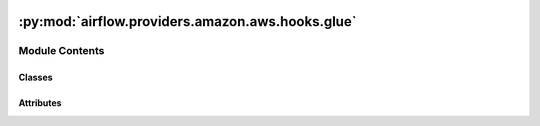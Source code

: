  .. Licensed to the Apache Software Foundation (ASF) under one
    or more contributor license agreements.  See the NOTICE file
    distributed with this work for additional information
    regarding copyright ownership.  The ASF licenses this file
    to you under the Apache License, Version 2.0 (the
    "License"); you may not use this file except in compliance
    with the License.  You may obtain a copy of the License at

 ..   http://www.apache.org/licenses/LICENSE-2.0

 .. Unless required by applicable law or agreed to in writing,
    software distributed under the License is distributed on an
    "AS IS" BASIS, WITHOUT WARRANTIES OR CONDITIONS OF ANY
    KIND, either express or implied.  See the License for the
    specific language governing permissions and limitations
    under the License.

:py:mod:`airflow.providers.amazon.aws.hooks.glue`
=================================================

.. py:module:: airflow.providers.amazon.aws.hooks.glue


Module Contents
---------------

Classes
~~~~~~~

.. autoapisummary::

   airflow.providers.amazon.aws.hooks.glue.GlueJobHook




Attributes
~~~~~~~~~~

.. autoapisummary::

   airflow.providers.amazon.aws.hooks.glue.DEFAULT_LOG_SUFFIX
   airflow.providers.amazon.aws.hooks.glue.ERROR_LOG_SUFFIX


.. py:data:: DEFAULT_LOG_SUFFIX
   :value: 'output'



.. py:data:: ERROR_LOG_SUFFIX
   :value: 'error'



.. py:class:: GlueJobHook(s3_bucket = None, job_name = None, desc = None, concurrent_run_limit = 1, script_location = None, retry_limit = 0, num_of_dpus = None, iam_role_name = None, iam_role_arn = None, create_job_kwargs = None, update_config = False, job_poll_interval = 6, *args, **kwargs)


   Bases: :py:obj:`airflow.providers.amazon.aws.hooks.base_aws.AwsBaseHook`

   Interact with AWS Glue.

   Provide thick wrapper around :external+boto3:py:class:`boto3.client("glue") <Glue.Client>`.

   :param s3_bucket: S3 bucket where logs and local etl script will be uploaded
   :param job_name: unique job name per AWS account
   :param desc: job description
   :param concurrent_run_limit: The maximum number of concurrent runs allowed for a job
   :param script_location: path to etl script on s3
   :param retry_limit: Maximum number of times to retry this job if it fails
   :param num_of_dpus: Number of AWS Glue DPUs to allocate to this Job
   :param region_name: aws region name (example: us-east-1)
   :param iam_role_name: AWS IAM Role for Glue Job Execution. If set `iam_role_arn` must equal None.
   :param iam_role_arn: AWS IAM Role ARN for Glue Job Execution, If set `iam_role_name` must equal None.
   :param create_job_kwargs: Extra arguments for Glue Job Creation
   :param update_config: Update job configuration on Glue (default: False)

   Additional arguments (such as ``aws_conn_id``) may be specified and
   are passed down to the underlying AwsBaseHook.

   .. seealso::
       - :class:`airflow.providers.amazon.aws.hooks.base_aws.AwsBaseHook`

   .. py:class:: LogContinuationTokens


      Used to hold the continuation tokens when reading logs from both streams Glue Jobs write to.


   .. py:method:: create_glue_job_config()


   .. py:method:: list_jobs()

      Get list of Jobs.

      .. seealso::
          - :external+boto3:py:meth:`Glue.Client.get_jobs`


   .. py:method:: get_iam_execution_role()


   .. py:method:: initialize_job(script_arguments = None, run_kwargs = None)

      Initialize connection with AWS Glue to run job.

      .. seealso::
          - :external+boto3:py:meth:`Glue.Client.start_job_run`


   .. py:method:: get_job_state(job_name, run_id)

      Get state of the Glue job; the job state can be running, finished, failed, stopped or timeout.

      .. seealso::
          - :external+boto3:py:meth:`Glue.Client.get_job_run`

      :param job_name: unique job name per AWS account
      :param run_id: The job-run ID of the predecessor job run
      :return: State of the Glue job


   .. py:method:: async_get_job_state(job_name, run_id)
      :async:

      Get state of the Glue job; the job state can be running, finished, failed, stopped or timeout.

      The async version of get_job_state.


   .. py:method:: print_job_logs(job_name, run_id, continuation_tokens)

      Print the latest job logs to the Airflow task log and updates the continuation tokens.

      :param continuation_tokens: the tokens where to resume from when reading logs.
          The object gets updated with the new tokens by this method.


   .. py:method:: job_completion(job_name, run_id, verbose = False)

      Wait until Glue job with job_name finishes; return final state if finished or raises AirflowException.

      :param job_name: unique job name per AWS account
      :param run_id: The job-run ID of the predecessor job run
      :param verbose: If True, more Glue Job Run logs show in the Airflow Task Logs.  (default: False)
      :return: Dict of JobRunState and JobRunId


   .. py:method:: async_job_completion(job_name, run_id, verbose = False)
      :async:

      Wait until Glue job with job_name finishes; return final state if finished or raises AirflowException.

      :param job_name: unique job name per AWS account
      :param run_id: The job-run ID of the predecessor job run
      :param verbose: If True, more Glue Job Run logs show in the Airflow Task Logs.  (default: False)
      :return: Dict of JobRunState and JobRunId


   .. py:method:: has_job(job_name)

      Check if the job already exists.

      .. seealso::
          - :external+boto3:py:meth:`Glue.Client.get_job`

      :param job_name: unique job name per AWS account
      :return: Returns True if the job already exists and False if not.


   .. py:method:: update_job(**job_kwargs)

      Update job configurations.

      .. seealso::
          - :external+boto3:py:meth:`Glue.Client.update_job`

      :param job_kwargs: Keyword args that define the configurations used for the job
      :return: True if job was updated and false otherwise


   .. py:method:: get_or_create_glue_job()

      Get (or creates) and returns the Job name.

      .. seealso::
          - :external+boto3:py:meth:`Glue.Client.create_job`

      :return:Name of the Job


   .. py:method:: create_or_update_glue_job()

      Create (or update) and return the Job name.

      .. seealso::
          - :external+boto3:py:meth:`Glue.Client.update_job`
          - :external+boto3:py:meth:`Glue.Client.create_job`

      :return:Name of the Job
